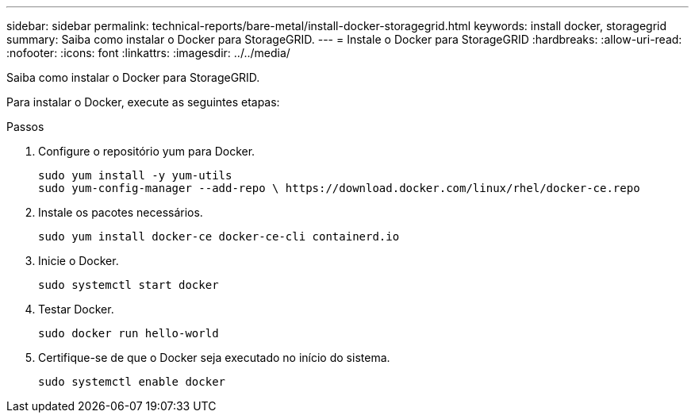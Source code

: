 ---
sidebar: sidebar 
permalink: technical-reports/bare-metal/install-docker-storagegrid.html 
keywords: install docker, storagegrid 
summary: Saiba como instalar o Docker para StorageGRID. 
---
= Instale o Docker para StorageGRID
:hardbreaks:
:allow-uri-read: 
:nofooter: 
:icons: font
:linkattrs: 
:imagesdir: ../../media/


[role="lead"]
Saiba como instalar o Docker para StorageGRID.

Para instalar o Docker, execute as seguintes etapas:

.Passos
. Configure o repositório yum para Docker.
+
[listing]
----
sudo yum install -y yum-utils
sudo yum-config-manager --add-repo \ https://download.docker.com/linux/rhel/docker-ce.repo
----
. Instale os pacotes necessários.
+
[listing]
----
sudo yum install docker-ce docker-ce-cli containerd.io
----
. Inicie o Docker.
+
[listing]
----
sudo systemctl start docker
----
. Testar Docker.
+
[listing]
----
sudo docker run hello-world
----
. Certifique-se de que o Docker seja executado no início do sistema.
+
[listing]
----
sudo systemctl enable docker
----

